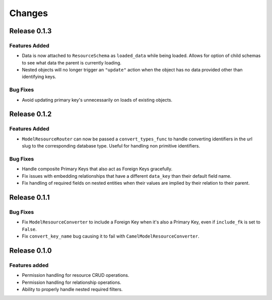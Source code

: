 =======
Changes
=======

Release 0.1.3
=============

Features Added
--------------
* Data is now attached to ``ResourceSchema`` as ``loaded_data`` while
  being loaded. Allows for option of child schemas to see what data the
  parent is currently loading.
* Nested objects will no longer trigger an ``"update"`` action when the
  object has no data provided other than identifying keys.

Bug Fixes
---------
* Avoid updating primary key's unnecessarily on loads of existing objects.


Release 0.1.2
=============

Features Added
--------------
* ``ModelResourceRouter`` can now be passed a ``convert_types_func`` to
  handle converting identifiers in the url slug to the corresponding
  database type. Useful for handling non primitive identifiers.

Bug Fixes
---------
* Handle composite Primary Keys that also act as Foreign Keys gracefully.
* Fix issues with embedding relationships that have a different ``data_key``
  than their default field name.
* Fix handling of required fields on nested entities when their values are
  implied by their relation to their parent.


Release 0.1.1
=============

Bug Fixes
---------
* Fix ``ModelResourceConverter`` to include a Foreign Key when it's also a
  Primary Key, even if ``include_fk`` is set to ``False``.
* Fix ``convert_key_name`` bug causing it to fail with
  ``CamelModelResourceConverter``.


Release 0.1.0
=============

Features added
--------------
* Permission handling for resource CRUD operations.
* Permission handling for relationship operations.
* Ability to properly handle nested required filters.
